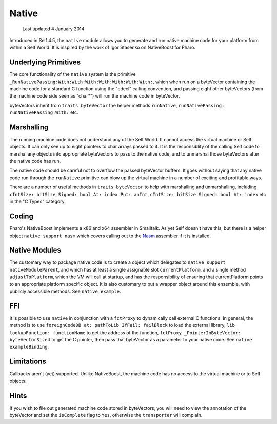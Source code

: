 Native
======

    Last updated 4 January 2014

Introduced in Self 4.5, the ``native`` module allows you to generate and run native machine code for your platform from within a Self World. It is inspired by the work of Igor Stasenko on NativeBoost for Pharo.

Underlying Primitives
---------------------

The core functionality of the ``native`` system is the primitive ``_RunNativePassing:With:With:With:With:With:With:With:``, which when run on a byteVector containing the machine code for a standard C function using the "cdecl" calling convention, and passing eight other byteVectors (from the machine code side seen as "char*") will run the machine code in byteVector.

byteVectors inherit from ``traits byteVector`` the helper methods ``runNative``, ``runNativePassing:``, ``runNativePassing:With:`` etc.

Marshalling
-----------

The running machine code does not understand any of the Self World. It cannot access the virtual machine or Self objects. It can only see up to eight pointers to char arrays passed to it. It is the responsiblity of the calling Self code to marshal any objects into appropriate byteVectors to pass to the native code, and to unmarshal those byteVectors after the native code has run.

The native code should be careful not to overflow the passed byteVector buffers. It goes without saying that any native code run through the ``runNative`` primitive can blow up the virtual machine in a number of exciting and profitable ways.

There are a number of useful methods in ``traits byteVector`` to help with marshalling and unmarshalling, including ``cIntSize: bitSize Signed: bool At: index Put: anInt``, ``cIntSize: bitSize Signed: bool At: index`` etc in the "C Types" category.

Coding
------

Pharo's NativeBoost implements a x86 and x64 assembler in Smalltalk. As yet Self doesn't have this, but there is a helper object ``native support nasm`` which covers calling out to the Nasm_ assembler if it is installed.

.. _Nasm: http://www.nasm.us

Native Modules
--------------

The customary way to package native code is to create a object which delegates to ``native support nativeModuleParent``, and which has at least a single assignable slot ``currentPlatform``, and a single method ``adjustToPlatform``, which the VM will call at startup, and has the responsibility of ensuring that currentPlatform points to an appropriate platform specific object. It is also customary to put a wrapper object around this ensemble, with publicly accessible methods. See ``native example``.

FFI
---

It is possible to use ``native`` in conjunction with a ``fctProxy`` to dynamically call external C functions. In general, the method is to use ``foreignCodeDB at: pathToLib IfFail: failBlock`` to load the external library, ``lib lookupFunction: functionName`` to get the address of the function, ``fctProxy _PointerInByteVector: byteVectorSize4`` to get the C pointer, then pass that byteVector as a parameter to your native code. See ``native exampleBinding``.

Limitations
-----------

Callbacks aren't (yet) supported. Unlike NativeBoost, the machine code has no access to the virtual machine or to Self objects.

Hints
-----

If you wish to file out generated machine code stored in byteVectors, you will need to view the annotation of the byteVector and set the ``isComplete`` flag to ``Yes``, otherwise the ``transporter`` will complain.
